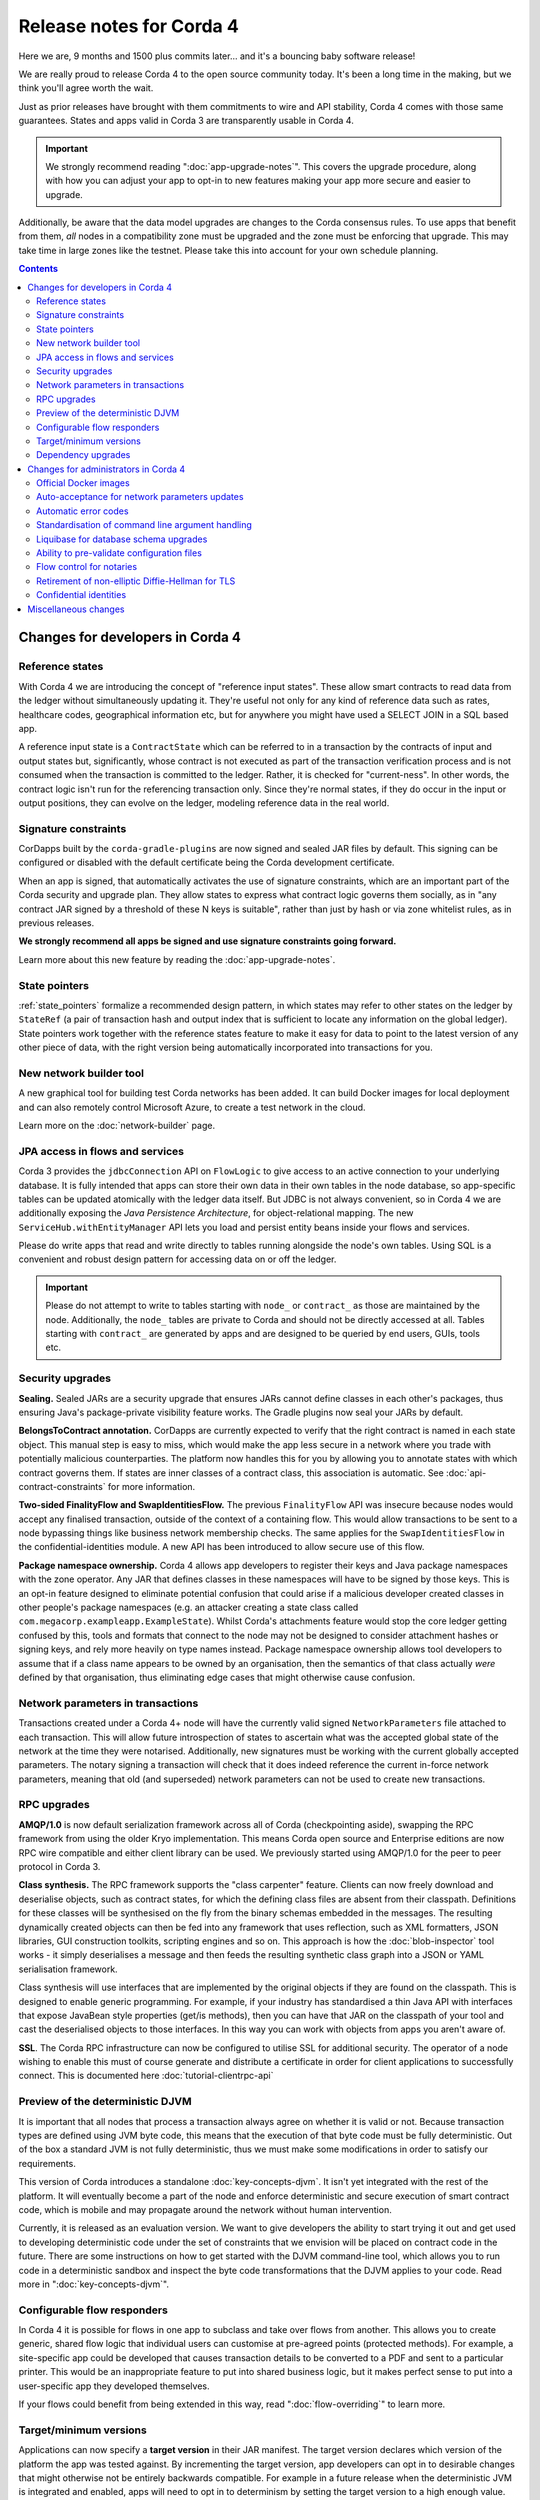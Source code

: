 Release notes for Corda 4
=========================

.. _release_notes_v4_0:

Here we are, 9 months and 1500 plus commits later... and it's a bouncing baby software release!

We are really proud to release Corda 4 to the open source community today. It's been a long time in
the making, but we think you'll agree worth the wait.

Just as prior releases have brought with them commitments to wire and API stability, Corda 4
comes with those same guarantees. States and apps valid in Corda 3 are transparently usable in Corda 4.

.. important:: We strongly recommend reading ":doc:`app-upgrade-notes`". This covers the upgrade procedure,
   along with how you can adjust your app to opt-in to new features making your app more secure and
   easier to upgrade.

Additionally, be aware that the data model upgrades are changes to the Corda consensus rules. To use
apps that benefit from them, *all* nodes in a compatibility zone must be upgraded and the zone must be
enforcing that upgrade. This may take time in large zones like the testnet. Please take this into
account for your own schedule planning.

.. contents::

Changes for developers in Corda 4
~~~~~~~~~~~~~~~~~~~~~~~~~~~~~~~~~

Reference states
++++++++++++++++

With Corda 4 we are introducing the concept of "reference input states". These allow smart contracts
to read data from the ledger without simultaneously updating it. They're useful not only for any kind of
reference data such as rates, healthcare codes, geographical information etc, but for anywhere
you might have used a SELECT JOIN in a SQL based app.

A reference input state is a ``ContractState`` which can be referred to in a transaction by the contracts
of input and output states but, significantly, whose contract is not executed as part of the transaction
verification process and is not consumed when the transaction is committed to the ledger. Rather, it is checked
for "current-ness". In other words, the contract logic isn't run for the referencing transaction only.
Since they're normal states, if they do occur in the input or output positions, they can evolve on the ledger,
modeling reference data in the real world.

Signature constraints
+++++++++++++++++++++

CorDapps built by the ``corda-gradle-plugins`` are now signed and sealed JAR files by default. This
signing can be configured or disabled with the default certificate being the Corda development certificate.

When an app is signed, that automatically activates the use of signature constraints, which are an
important part of the Corda security and upgrade plan. They allow states to express what contract logic
governs them socially, as in "any contract JAR signed by a threshold of these N keys is suitable",
rather than just by hash or via zone whitelist rules, as in previous releases.

**We strongly recommend all apps be signed and use signature constraints going forward.**

Learn more about this new feature by reading the :doc:`app-upgrade-notes`.

State pointers
++++++++++++++

:ref:`state_pointers` formalize a recommended design pattern, in which states may refer to other states
on the ledger by ``StateRef`` (a pair of transaction hash and output index that is sufficient to locate
any information on the global ledger). State pointers work together with the reference states feature
to make it easy for data to point to the latest version of any other piece of data, with the right
version being automatically incorporated into transactions for you.

New network builder tool
++++++++++++++++++++++++

A new graphical tool for building test Corda networks has been added. It can build Docker images for local
deployment and can also remotely control Microsoft Azure, to create a test network in the cloud.

Learn more on the :doc:`network-builder` page.

.. image:: _static/images/network-builder-v4.png

JPA access in flows and services
++++++++++++++++++++++++++++++++

Corda 3 provides the ``jdbcConnection`` API on ``FlowLogic`` to give access to an active connection to your
underlying database. It is fully intended that apps can store their own data in their own tables in the
node database, so app-specific tables can be updated atomically with the ledger data itself. But JDBC is
not always convenient, so in Corda 4 we are additionally exposing the *Java Persistence Architecture*, for
object-relational mapping. The new ``ServiceHub.withEntityManager`` API lets you load and persist entity
beans inside your flows and services.

Please do write apps that read and write directly to tables running alongside the node's own tables. Using
SQL is a convenient and robust design pattern for accessing data on or off the ledger.

.. important:: Please do not attempt to write to tables starting with ``node_`` or ``contract_`` as those
   are maintained by the node. Additionally, the ``node_`` tables are private to Corda and should not be
   directly accessed at all. Tables starting with ``contract_`` are generated by apps and are designed to
   be queried by end users, GUIs, tools etc.

Security upgrades
+++++++++++++++++

**Sealing.** Sealed JARs are a security upgrade that ensures JARs cannot define classes in each other's packages,
thus ensuring Java's package-private visibility feature works. The Gradle plugins now seal your JARs
by default.

**BelongsToContract annotation.** CorDapps are currently expected to verify that the right contract
is named in each state object. This manual step is easy to miss, which would make the app less secure
in a network where you trade with potentially malicious counterparties. The platform now handles this
for you by allowing you to annotate states with which contract governs them. If states are inner
classes of a contract class, this association is automatic. See :doc:`api-contract-constraints` for more information.

**Two-sided FinalityFlow and SwapIdentitiesFlow.** The previous ``FinalityFlow`` API was insecure because
nodes would accept any finalised transaction, outside of the context of a containing flow. This would
allow transactions to be sent to a node bypassing things like business network membership checks. The
same applies for the ``SwapIdentitiesFlow`` in the confidential-identities module. A new API has been
introduced to allow secure use of this flow.

**Package namespace ownership.** Corda 4 allows app developers to register their keys and Java package namespaces
with the zone operator. Any JAR that defines classes in these namespaces will have to be signed by those keys.
This is an opt-in feature designed to eliminate potential confusion that could arise if a malicious
developer created classes in other people's package namespaces (e.g. an attacker creating a state class
called ``com.megacorp.exampleapp.ExampleState``). Whilst Corda's attachments feature would stop the
core ledger getting confused by this, tools and formats that connect to the node may not be designed to consider
attachment hashes or signing keys, and rely more heavily on type names instead. Package namespace ownership
allows tool developers to assume that if a class name appears to be owned by an organisation, then the
semantics of that class actually *were* defined by that organisation, thus eliminating edge cases that
might otherwise cause confusion.


Network parameters in transactions
++++++++++++++++++++++++++++++++++

Transactions created under a Corda 4+ node will have the currently valid signed ``NetworkParameters``
file attached to each transaction. This will allow future introspection of states to ascertain what was
the accepted global state of the network at the time they were notarised. Additionally, new signatures must
be working with the current globally accepted parameters. The notary signing a transaction will check that
it does indeed reference the current in-force network parameters, meaning that old (and superseded) network
parameters can not be used to create new transactions.

RPC upgrades
++++++++++++

**AMQP/1.0** is now default serialization framework across all of Corda (checkpointing aside), swapping the RPC
framework from using the older Kryo implementation. This means Corda open source and Enterprise editions are
now RPC wire compatible and either client library can be used. We previously started using AMQP/1.0 for the
peer to peer protocol in Corda 3.

**Class synthesis.** The RPC framework supports the "class carpenter" feature. Clients can now freely
download and deserialise objects, such as contract states, for which the defining class files are absent
from their classpath. Definitions for these classes will be synthesised on the fly from the binary schemas
embedded in the messages. The resulting dynamically created objects can then be fed into any framework that
uses reflection, such as XML formatters, JSON libraries, GUI construction toolkits, scripting engines and so on.
This approach is how the :doc:`blob-inspector` tool works - it simply deserialises a message and then feeds
the resulting synthetic class graph into a JSON or YAML serialisation framework.

Class synthesis will use interfaces that are implemented by the original objects if they are found on the
classpath. This is designed to enable generic programming. For example, if your industry has standardised
a thin Java API with interfaces that expose JavaBean style properties (get/is methods), then you can have
that JAR on the classpath of your tool and cast the deserialised objects to those interfaces. In this way
you can work with objects from apps you aren't aware of.

**SSL**. The Corda RPC infrastructure can now be configured to utilise SSL for additional security. The
operator of a node wishing to enable this must of course generate and distribute a certificate in
order for client applications to successfully connect. This is documented here :doc:`tutorial-clientrpc-api`

Preview of the deterministic DJVM
+++++++++++++++++++++++++++++++++

It is important that all nodes that process a transaction always agree on whether it is valid or not.
Because transaction types are defined using JVM byte code, this means that the execution of that byte
code must be fully deterministic. Out of the box a standard JVM is not fully deterministic, thus we must
make some modifications in order to satisfy our requirements.

This version of Corda introduces a standalone :doc:`key-concepts-djvm`. It isn't yet integrated with
the rest of the platform. It will eventually become a part of the node and enforce deterministic and
secure execution of smart contract code, which is mobile and may propagate around the network without
human intervention.

Currently, it is released as an evaluation version. We want to give developers the ability to start
trying it out and get used to developing deterministic code under the set of constraints that we
envision will be placed on contract code in the future. There are some instructions on
how to get started with the DJVM command-line tool, which allows you to run code in a deterministic
sandbox and inspect the byte code transformations that the DJVM applies to your code. Read more in
":doc:`key-concepts-djvm`".

Configurable flow responders
++++++++++++++++++++++++++++

In Corda 4 it is possible for flows in one app to subclass and take over flows from another. This allows you to create generic, shared
flow logic that individual users can customise at pre-agreed points (protected methods). For example, a site-specific app could be developed
that causes transaction details to be converted to a PDF and sent to a particular printer. This would be an inappropriate feature to put
into shared business logic, but it makes perfect sense to put into a user-specific app they developed themselves.

If your flows could benefit from being extended in this way, read ":doc:`flow-overriding`" to learn more.

Target/minimum versions
+++++++++++++++++++++++

Applications can now specify a **target version** in their JAR manifest. The target version declares
which version of the platform the app was tested against. By incrementing the target version, app developers
can opt in to desirable changes that might otherwise not be entirely backwards compatible. For example
in a future release when the deterministic JVM is integrated and enabled, apps will need to opt in to
determinism by setting the target version to a high enough value.

Target versioning has a proven track record in both iOS and Android of enabling platforms to preserve
strong backwards compatibility, whilst also moving forward with new features and bug fixes. We recommend
that maintained applications always try and target the latest version of the platform. Setting a target
version does not imply your app *requires* a node of that version, merely that it's been tested against
that version and can handle any opt-in changes.

Applications may also specify a **minimum platform version**. If you try to install an app in a node that
is too old to satisfy this requirement, the app won't be loaded. App developers can set their min platform
version requirement if they start using new features and APIs.

Dependency upgrades
+++++++++++++++++++

We've raised the minimum JDK to 8u171, needed to get fixes for certain ZIP compression bugs.

We've upgraded to Kotlin 1.2.71 so your apps can now benefit from the new features in this language release.

We've upgraded to Gradle 4.10.1.

Changes for administrators in Corda 4
~~~~~~~~~~~~~~~~~~~~~~~~~~~~~~~~~~~~~

Official Docker images
++++++++++++++++++++++

Corda 4 adds an :doc:`docker-image` for starting the node. It's based on Ubuntu and uses the Azul Zulu
spin of Java 8. Other tools will have Docker images in future as well.

Auto-acceptance for network parameters updates
++++++++++++++++++++++++++++++++++++++++++++++

Changes to the parameters of a compatibility zone require all nodes to opt in before a flag day.

Some changes are trivial and very unlikely to trigger any disagreement. We have added auto-acceptance
for a subset of network parameters, negating the need for a node operator to manually run an accept
command on every parameter update. This behaviour can be turned off via the node configuration.
See :doc:`network-map`.

Automatic error codes
+++++++++++++++++++++

Errors generated in Corda are now hashed to produce a unique error code that can be
used to perform a lookup into a knowledge base. The lookup URL will be printed to the logs when an error
occur. Here's an example::

[ERROR] 2018-12-19T17:18:39,199Z [main] internal.NodeStartupLogging.invoke - Exception during node startup: The name 'O=Wawrzek Test C4, L=London, C=GB' for identity doesn't match what's in the key store: O=Wawrzek Test C4, L=Ely, C=GB [errorCode=wuxa6f, moreInformationAt=https://errors.corda.net/OS/4.0/wuxa6f]

The hope is that common error conditions can quickly be resolved and opaque errors explained in a more
user friendly format to facilitate faster debugging and trouble shooting.

At the moment, Stack Overflow is that knowledge base, with the error codes being converted
to a URL that redirects either directly to the answer or to an appropriate search on Stack Overflow.

Standardisation of command line argument handling
+++++++++++++++++++++++++++++++++++++++++++++++++

In Corda 4 we have ported the node and all our tools to use a new command line handling framework. Advantages for you:

* Improved, coloured help output.
* Common options have been standardised to use the same name and behaviour everywhere.
* All programs can now generate bash/zsh auto completion files.

You can learn more by reading our :doc:`CLI user experience guidelines <cli-ux-guidelines>` document.

Liquibase for database schema upgrades
++++++++++++++++++++++++++++++++++++++

We have open sourced the Liquibase schema upgrade feature from Corda Enterprise. The node now uses Liquibase to
bootstrap and update itself automatically. This is a transparent change with pre Corda 4 nodes seamlessly
upgrading to operate as if they'd been bootstrapped in this way. This also applies to the finance CorDapp module.

Ability to pre-validate configuration files
+++++++++++++++++++++++++++++++++++++++++++

A new command has been added that lets you verify a config file is valid without starting up the rest of the node::

    java -jar corda-4.0.jar validate-configuration

Flow control for notaries
+++++++++++++++++++++++++

Notary clusters can now exert backpressure on clients, to stop them from being overloaded. Nodes will be ordered
to back off if a notary is getting too busy, and app flows will pause to give time for the load spike to pass.
This change is transparent to both developers and administrators.

Retirement of non-elliptic Diffie-Hellman for TLS
+++++++++++++++++++++++++++++++++++++++++++++++++

The TLS_DHE_RSA_WITH_AES_128_GCM_SHA256 family of ciphers is retired from the list of allowed ciphers for TLS
as it is a legacy cipher family not supported by all native SSL/TLS implementations. We anticipate that this
will have no impact on any deployed configurations.

Confidential identities
+++++++++++++++++++++++

If any of your CorDapps use the experimental confidential-identities module then it also needs to be loaded as a separate CorDapp jar. This
includes the demo finance CorDapp.

Miscellaneous changes
~~~~~~~~~~~~~~~~~~~~~

To learn more about smaller changes, please read the :doc:`changelog`.

Finally, we have added some new jokes. Thankyou and good night!
